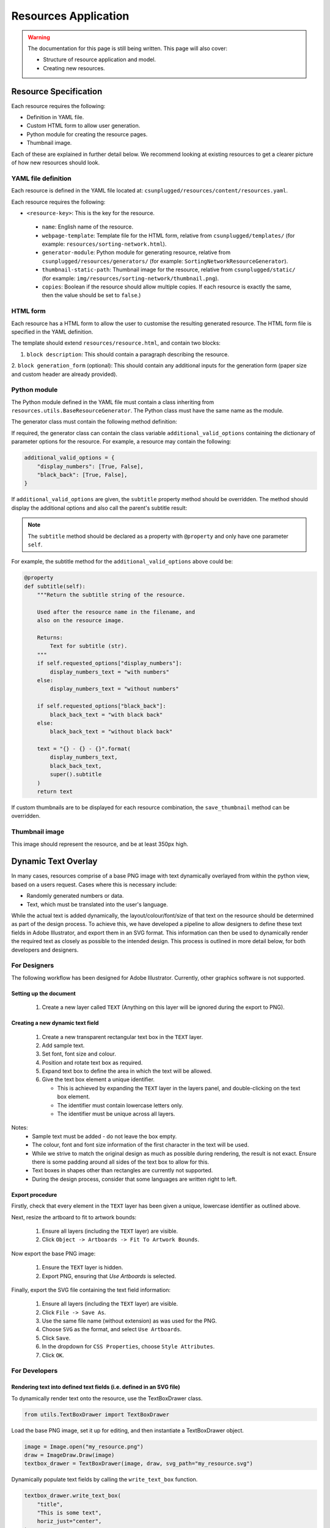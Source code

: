 Resources Application
##############################################################################

.. warning::

  The documentation for this page is still being written.
  This page will also cover:

  - Structure of resource application and model.
  - Creating new resources.

Resource Specification
==============================================================================

Each resource requires the following:

- Definition in YAML file.
- Custom HTML form to allow user generation.
- Python module for creating the resource pages.
- Thumbnail image.

Each of these are explained in further detail below.
We recommend looking at existing resources to get a clearer picture of how new
resources should look.

YAML file definition
------------------------------------------------------------------------------

Each resource is defined in the YAML file located at:
``csunplugged/resources/content/resources.yaml``.

Each resource requires the following:

-  ``<resource-key>``: This is the key for the resource.

  - ``name``: English name of the resource.
  - ``webpage-template``: Template file for the HTML form, relative from
    ``csunplugged/templates/``
    (for example: ``resources/sorting-network.html``).
  - ``generator-module``: Python module for generating resource, relative from
    ``csunplugged/resources/generators/`` (for example: ``SortingNetworkResourceGenerator``).
  - ``thumbnail-static-path``: Thumbnail image for the resource, relative from
    ``csunplugged/static/`` (for example:
    ``img/resources/sorting-network/thumbnail.png``).
  - ``copies``: Boolean if the resource should allow multiple copies.
    If each resource is exactly the same, then the value should be set
    to ``false``.)

HTML form
------------------------------------------------------------------------------

Each resource has a HTML form to allow the user to customise the resulting
generated resource.
The HTML form file is specified in the YAML definition.

The template should extend ``resources/resource.html``, and contain two blocks:

1. ``block description``: This should contain a paragraph describing the resource.

2. ``block generation_form`` (optional): This should contain any additional
inputs for the generation form (paper size and custom header are already provided).

Python module
------------------------------------------------------------------------------

The Python module defined in the YAML file must contain a class inheriting from
``resources.utils.BaseResourceGenerator``.
The Python class must have the same name as the module.

The generator class must contain the following method definition:

.. function:: data(self)

  Create one copy of the resource.

  :rtype: A dictionary or list of dictionaries for each resource page.

    Each dictionary must contain the following keys/value pairs:

    - ``type``: Page type (either ``image`` or ``html``) as a string.
    - ``data``: If ``type`` is ``html``, then a HTML string is expected.
      If type is ``image``, a Pillow Image object is expected.

    If a list of dictionaries is provided (when a resource has more than one
    page), one of the dictionaries must have the key ``thumbnail`` set to ``True``.
    This is used to determine which page is used to create the resource thumbnails.

If required, the generator class can contain the class variable ``additional_valid_options`` containing the dictionary of parameter options for the resource.
For example, a resource may contain the following:

.. code-block:: python

  additional_valid_options = {
      "display_numbers": [True, False],
      "black_back": [True, False],
  }

If ``additional_valid_options`` are given, the ``subtitle`` property method should be overridden.
The method should display the additional options and also call the parent's subtitle result:

.. note::

  The ``subtitle`` method should be declared as a property with ``@property`` and only have one parameter ``self``.

.. function:: subtitle(self)

  Return the subtitle string of the resource.

  Used after the resource name in the filename, and
  also on the resource image.

  :rtype: Text for subtitle (str).

For example, the subtitle method for the ``additional_valid_options`` above could be:

.. code-block:: python

  @property
  def subtitle(self):
      """Return the subtitle string of the resource.

      Used after the resource name in the filename, and
      also on the resource image.

      Returns:
          Text for subtitle (str).
      """
      if self.requested_options["display_numbers"]:
          display_numbers_text = "with numbers"
      else:
          display_numbers_text = "without numbers"

      if self.requested_options["black_back"]:
          black_back_text = "with black back"
      else:
          black_back_text = "without black back"

      text = "{} - {} - {}".format(
          display_numbers_text,
          black_back_text,
          super().subtitle
      )
      return text

If custom thumbnails are to be displayed for each resource combination, the ``save_thumbnail`` method can be overridden.

Thumbnail image
------------------------------------------------------------------------------

This image should represent the resource, and be at least 350px high.

Dynamic Text Overlay
==============================================================================
In many cases, resources comprise of a base PNG image with text dynamically overlayed from within the python view, based on a users request.
Cases where this is necessary include:

- Randomly generated numbers or data.
- Text, which must be translated into the user's language.

While the actual text is added dynamically, the layout/colour/font/size of that text on the resource should be determined as part of the design process.
To achieve this, we have developed a pipeline to allow designers to define these text fields in Adobe Illustrator, and export them in an SVG format.
This information can then be used to dynamically render the required text as closely as possible to the intended design. This process is outlined in more detail below, for both developers and designers.

For Designers
------------------------------------------------------------------------------
The following workflow has been designed for Adobe Illustrator. Currently, other graphics software is not supported.

Setting up the document
*******************************************************************************
  1. Create a new layer called ``TEXT`` (Anything on this layer will be ignored during the export to PNG).

Creating a new dynamic text field
*******************************************************************************
  1.  Create a new transparent rectangular text box in the ``TEXT`` layer.
  2.  Add sample text.
  3.  Set font, font size and colour.
  4.  Position and rotate text box as required.
  5.  Expand text box to define the area in which the text will be allowed.
  6.  Give the text box element a unique identifier.

      - This is achieved by expanding the ``TEXT`` layer in the layers panel, and double-clicking on the text box element.
      - The identifier must contain lowercase letters only.
      - The identifier must be unique across all layers.

Notes:
  - Sample text must be added - do not leave the box empty.
  - The colour, font and font size information of the first character in the text will be used.
  - While we strive to match the original design as much as possible during rendering, the result is not exact. Ensure there is some padding around all sides of the text box to allow for this.
  - Text boxes in shapes other than rectangles are currently not supported.
  - During the design process, consider that some languages are written right to left.

Export procedure
*******************************************************************************
Firstly, check that every element in the ``TEXT`` layer has been given a unique, lowercase identifier as outlined above.

Next, resize the artboard to fit to artwork bounds:

  1. Ensure all layers (including the ``TEXT`` layer) are visible.
  2. Click ``Object -> Artboards -> Fit To Artwork Bounds``.

Now export the base PNG image:

  1. Ensure the ``TEXT`` layer is hidden.
  2. Export PNG, ensuring that `Use Artboards` is selected.

Finally, export the SVG file containing the text field information:

  1. Ensure all layers (including the ``TEXT`` layer) are visible.
  2. Click ``File -> Save As``.
  3. Use the same file name (without extension) as was used for the PNG.
  4. Choose ``SVG`` as the format, and select ``Use Artboards``.
  5. Click ``Save``.
  6. In the dropdown for ``CSS Properties``, choose ``Style Attributes``.
  7. Click ``OK``.


For Developers
------------------------------------------------------------------------------

Rendering text into defined text fields (i.e. defined in an SVG file)
*******************************************************************************

To dynamically render text onto the resource, use the TextBoxDrawer class.

.. code-block:: python

  from utils.TextBoxDrawer import TextBoxDrawer

Load the base PNG image, set it up for editing, and then instantiate a TextBoxDrawer object.

.. code-block:: python

  image = Image.open("my_resource.png")
  draw = ImageDraw.Draw(image)
  textbox_drawer = TextBoxDrawer(image, draw, svg_path="my_resource.svg")

Dynamically populate text fields by calling the ``write_text_box`` function.

.. code-block:: python

  textbox_drawer.write_text_box(
      "title",
      "This is some text",
      horiz_just="center",
  )

Notes:
  - Justification information (horizontal and vertical) is not extracted from the original design. The default is top left, but can be overrided using the kwargs ``horiz_just`` and ``vert_just``.
  - Colour, font, and font size information is extracted from the original design, but can also be set with kwargs here. If provided, kwargs will take precedence.
  - See the docstrings in ``TextBoxDrawer.py`` for more detailed information on the options available.

Rendering text without defined text fields (i.e. without an SVG file)
*******************************************************************************

It is also possible to use this class for dynamically rendering text *without* an SVG file to define the parameters of the text fields.

  1. Initialise TextBoxDrawer without an SVG path.
  2. Create an instance of the TextBox class to define the parameters of the text field (this is normally created automatically with the information extracted from the SVG).
  3. Call ``write_text_box`` with the instantiated TextBox object instead of a textbox identifier.

A simple example:

.. code-block:: python

  from utils.TextBoxDrawer import TextBoxDrawer, TextBox

  image = Image.open("my_resource.png")
  draw = ImageDraw.Draw(image)
  textbox_drawer = TextBoxDrawer(image, draw)

  font_path = "static/fonts/PatrickHand-Regular.ttf"
  font_size = 40

  x, y = 100, 200
  width, height = 300, 400

  # Vertices clockwise from top left
  vertices = [(x, y), (x + width, y), (x + width, y + height), (x, y + height)]

  box = TextBox(vertices,
    width,
    height,
    color="#ba325b",
    font_path=font_path,
    font_size=font_size
  )

  textbox_drawer.write_text_box(
    box,
    "This is some text"
  )

Specific Resource Details
==============================================================================

Pixel Painter
------------------------------------------------------------------------------

**Adding new images**

Each pixel grid page contains 20 rows and 15 columns of pixels.
Therefore when adding new images, the width and height should be multiples of
these numbers for optimal page usage (for example 40 pixels high by 60 pixels wide).

Each image is required to be available in the following variants:

1.  **Black and white**: The image must only contain a grayscale channel, with pixels either being white (255) or black (0).
2.  **Greyscale**: The image must only contain a grayscale channel, and the pixels must be one of the following values:

    - 0
    - 84
    - 168
    - 255

3.  **Colour**: The image must only contain a red, green, and blue channels (no alpha channel).
    Pixels must be one of the following RGB values:

    - 255, 255, 255 - White
    - 0, 0, 0 - Black
    - 255, 0, 0 - Red
    - 255, 143, 0 - Orange
    - 255, 243, 0 - Yellow
    - 76, 219, 5 - Green
    - 0, 162, 255 - Blue
    - 138, 0, 255 - Purple
